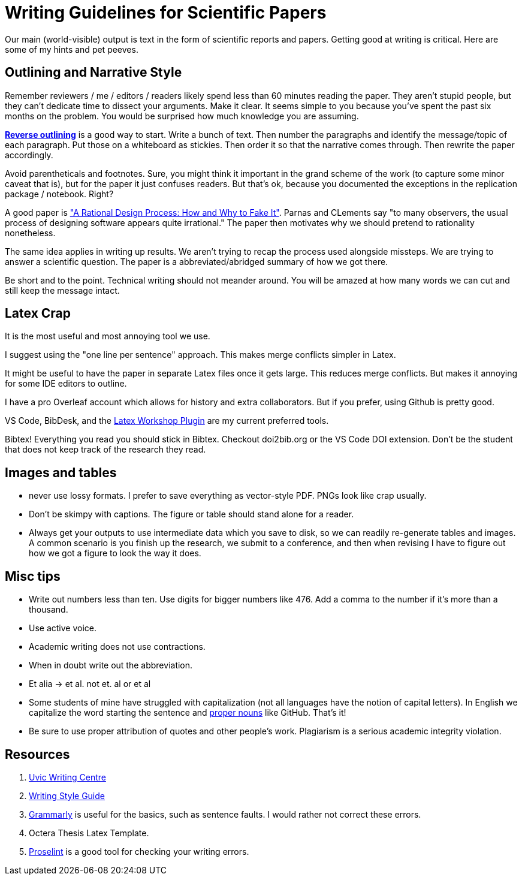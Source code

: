 # Writing Guidelines for Scientific Papers

Our main (world-visible) output is text in the form of scientific reports and papers. Getting good at writing is critical. Here are some of my hints and pet peeves.

## Outlining and Narrative Style
Remember reviewers / me / editors / readers likely spend less than 60 minutes reading the paper. They aren't stupid people, but they can't dedicate time to dissect your arguments. Make it clear. It seems simple to you because you've spent the past six months on the problem. You would be surprised how much knowledge you are assuming. 

https://explorationsofstyle.com/2011/02/09/reverse-outlines/[*Reverse outlining*] is a good way to start. Write a bunch of text. Then number the paragraphs and identify the message/topic of each paragraph. Put those on a whiteboard as stickies. Then order it so that the narrative comes through. Then rewrite the paper accordingly.

Avoid parentheticals and footnotes. Sure, you might think it important in the grand scheme of the work (to capture some minor caveat that is), but for the paper it just confuses readers. But that's ok, because you documented the exceptions in the replication package / notebook. Right? 

A good paper is https://users.ece.utexas.edu/~perry/education/SE-Intro/fakeit.pdf["A Rational Design Process: How and Why to Fake It"]. Parnas and CLements say "to many observers, the usual process of designing software appears quite irrational."  The paper then motivates why we should pretend to rationality nonetheless.

The same idea applies in writing up results. We aren't trying to recap the process used alongside missteps. We are trying to answer a scientific question. The paper is a abbreviated/abridged summary of how we got there. 

Be short and to the point. Technical writing should not meander [line-through]#around#. You will be amazed at how many words we can cut and still keep the message intact.

## Latex Crap
It is the most useful and most annoying tool we use.

I suggest using the "one line per sentence" approach. This makes merge conflicts simpler in Latex.

It might be useful to have the paper in separate Latex files once it gets large. This reduces merge conflicts. But makes it annoying for some IDE editors to outline.

I have a pro Overleaf account which allows for history and extra collaborators. But if you prefer, using Github is pretty good.

VS Code, BibDesk, and the https://github.com/James-Yu/LaTeX-Workshop/wiki/Snippets[Latex Workshop Plugin] are my current preferred tools.

Bibtex! Everything you read you should stick in Bibtex. Checkout doi2bib.org or the VS Code DOI extension. Don't be the student that does not keep track of the research they read.

## Images and tables
- never use lossy formats. I prefer to save everything as vector-style PDF. PNGs look like crap usually.
- Don't be skimpy with captions. The figure or table should stand alone for a reader.
- Always get your outputs to use intermediate data which you save to disk, so we can readily re-generate tables and images. A common scenario is you finish up the research, we submit to a conference, and then when revising I have to figure out how we got a figure to look the way it does. 

## Misc tips
- Write out numbers less than ten. Use digits for bigger numbers like 476. Add a comma to the number if it's more than a thousand.
- Use active voice.
- Academic writing does not use contractions.
- When in doubt write out the abbreviation.
- Et alia -> et al. not et. al or et al 
- Some students of mine have struggled with capitalization (not all languages have the notion of capital letters). In English we capitalize the word starting the sentence and https://www.grammarly.com/blog/proper-nouns/[proper nouns] like GitHub. That's it!
- Be sure to use proper attribution of quotes and other people's work. Plagiarism is a serious academic integrity violation. 

## Resources
1. https://www.uvic.ca/learningandteaching/cac/index.php[Uvic Writing Centre]
2. https://www.writingstyleguide.com/[Writing Style Guide]
3. https://www.grammarly.com/[Grammarly] is useful for the basics, such as sentence faults. I would rather not correct these errors.
4. Octera Thesis Latex Template.
5. https://proselint.com/[Proselint] is a good tool for checking your writing errors.
